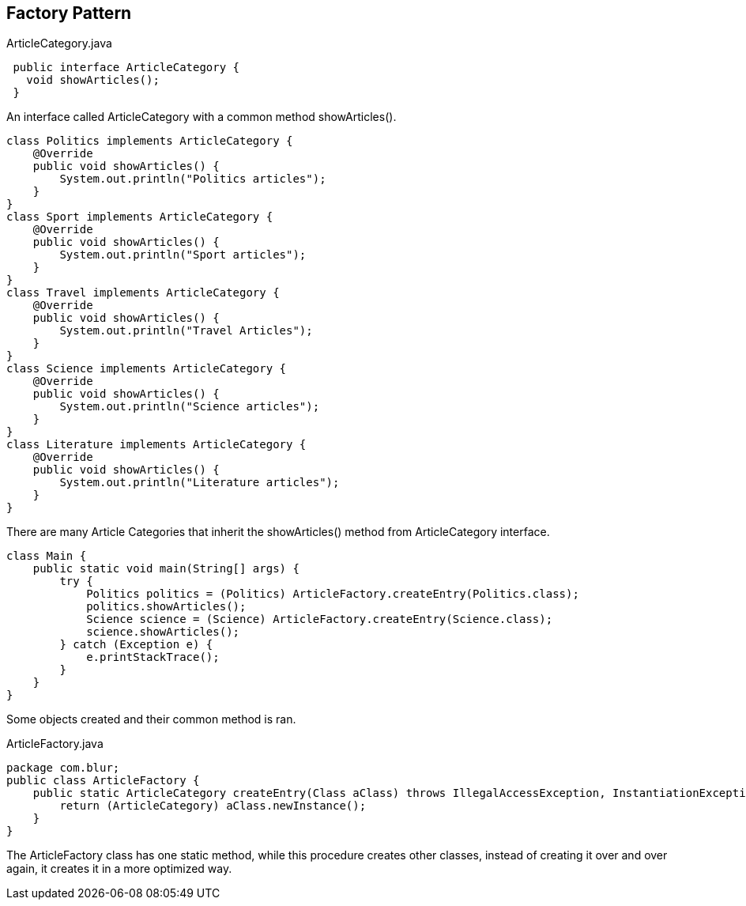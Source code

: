 == Factory Pattern

.ArticleCategory.java
[source,java]
 public interface ArticleCategory {
   void showArticles();
 }

An interface called ArticleCategory with a common method showArticles().

[source,java]
class Politics implements ArticleCategory {
    @Override
    public void showArticles() {
        System.out.println("Politics articles");
    }
}
class Sport implements ArticleCategory {
    @Override
    public void showArticles() {
        System.out.println("Sport articles");
    }
}
class Travel implements ArticleCategory {
    @Override
    public void showArticles() {
        System.out.println("Travel Articles");
    }
}
class Science implements ArticleCategory {
    @Override
    public void showArticles() {
        System.out.println("Science articles");
    }
}
class Literature implements ArticleCategory {
    @Override
    public void showArticles() {
        System.out.println("Literature articles");
    }
}

There are many Article Categories that inherit the showArticles() method from ArticleCategory interface.

[source,java]

class Main {
    public static void main(String[] args) {
        try {
            Politics politics = (Politics) ArticleFactory.createEntry(Politics.class);
            politics.showArticles();
            Science science = (Science) ArticleFactory.createEntry(Science.class);
            science.showArticles();
        } catch (Exception e) {
            e.printStackTrace();
        }
    }
}

Some objects created and their common method is ran.

.ArticleFactory.java
[source,java]
package com.blur;
public class ArticleFactory {
    public static ArticleCategory createEntry(Class aClass) throws IllegalAccessException, InstantiationException {
        return (ArticleCategory) aClass.newInstance();
    }
}

The ArticleFactory class has one static method, while this procedure creates other classes, instead of creating it over and over again, it creates it in a more optimized way.

